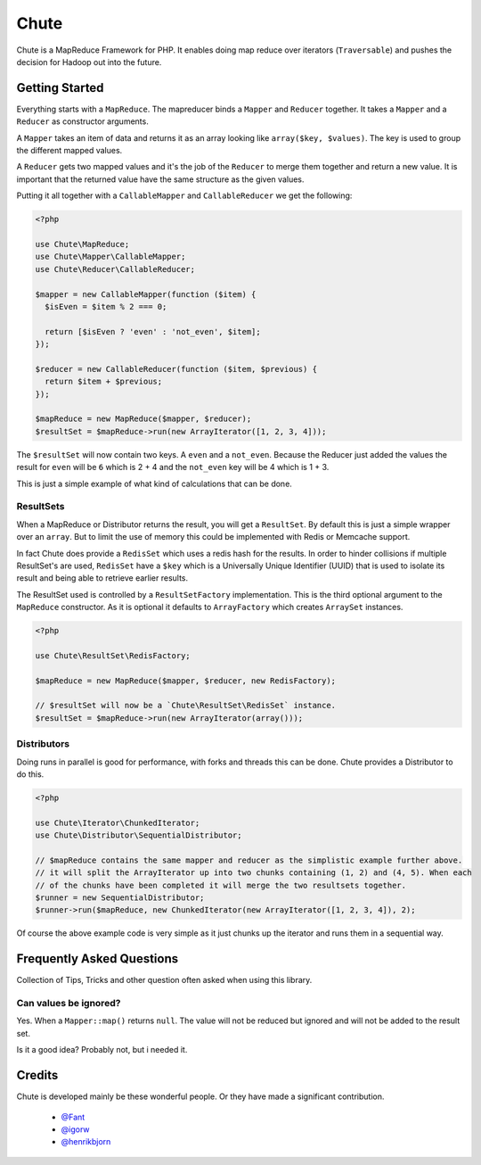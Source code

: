 Chute
=====

Chute is a MapReduce Framework for PHP. It enables doing map reduce over iterators (``Traversable``) and pushes
the decision for Hadoop out into the future.

Getting Started
---------------

Everything starts with a ``MapReduce``. The mapreducer binds a ``Mapper`` and ``Reducer`` together. It takes a ``Mapper``
and a ``Reducer`` as constructor arguments.

A ``Mapper`` takes an item of data and returns it as an array looking like ``array($key, $values)``.
The key is used to group the different mapped values.

A ``Reducer`` gets two mapped values and it's the job of the ``Reducer`` to merge them  together and return a new value.
It is important that the returned value have the same structure as the given values.

Putting it all together with a ``CallableMapper`` and ``CallableReducer`` we get the following:

.. code-block:: php

    <?php

    use Chute\MapReduce;
    use Chute\Mapper\CallableMapper;
    use Chute\Reducer\CallableReducer;

    $mapper = new CallableMapper(function ($item) {
      $isEven = $item % 2 === 0;

      return [$isEven ? 'even' : 'not_even', $item];
    });

    $reducer = new CallableReducer(function ($item, $previous) {
      return $item + $previous;
    });

    $mapReduce = new MapReduce($mapper, $reducer);
    $resultSet = $mapReduce->run(new ArrayIterator([1, 2, 3, 4]));

The ``$resultSet`` will now contain two keys. A ``even`` and a ``not_even``. Because the Reducer just added the values
the result for ``even`` will be ``6`` which is 2 + 4 and the ``not_even`` key will be 4 which is 1 + 3.

This is just a simple example of what kind of calculations that can be done.

ResultSets
~~~~~~~~~~

When a MapReduce or Distributor returns the result, you will get a ``ResultSet``. By default this is just
a simple wrapper over an ``array``. But to limit the use of memory this could be implemented with Redis or Memcache
support.

In fact Chute does provide a ``RedisSet`` which uses a redis hash for the results. In order to hinder collisions if
multiple ResultSet's are used, ``RedisSet`` have a ``$key`` which is a Universally Unique Identifier (UUID) that is
used to isolate its result and being able to retrieve earlier results.

The ResultSet used is controlled by a ``ResultSetFactory`` implementation. This is the third optional argument to the
``MapReduce`` constructor. As it is optional it defaults to ``ArrayFactory`` which creates ``ArraySet`` instances.

.. code-block:: php

    <?php

    use Chute\ResultSet\RedisFactory;

    $mapReduce = new MapReduce($mapper, $reducer, new RedisFactory);

    // $resultSet will now be a `Chute\ResultSet\RedisSet` instance.
    $resultSet = $mapReduce->run(new ArrayIterator(array()));

Distributors
~~~~~~~~~~~~

Doing runs in parallel is good for performance, with forks and threads this can be done.
Chute provides a Distributor to do this.

.. code-block:: php

    <?php

    use Chute\Iterator\ChunkedIterator;
    use Chute\Distributor\SequentialDistributor;

    // $mapReduce contains the same mapper and reducer as the simplistic example further above.
    // it will split the ArrayIterator up into two chunks containing (1, 2) and (4, 5). When each
    // of the chunks have been completed it will merge the two resultsets together.
    $runner = new SequentialDistributor;
    $runner->run($mapReduce, new ChunkedIterator(new ArrayIterator([1, 2, 3, 4]), 2);

Of course the above example code is very simple as it just chunks up the iterator and runs them in a
sequential way.

Frequently Asked Questions
--------------------------

Collection of Tips, Tricks and other question often asked when using this library.

Can values be ignored?
~~~~~~~~~~~~~~~~~~~~~~

Yes. When a ``Mapper::map()`` returns ``null``. The value will not be reduced but ignored and will not be
added to the result set.

Is it a good idea? Probably not, but i needed it.

Credits
-------

Chute is developed mainly be these wonderful people. Or they have made
a significant contribution.

 * `@Fant <https://github.com/Fant>`__
 * `@igorw <https://github.com/igorw>`__
 * `@henrikbjorn <https://github.com/henrikbjorn>`__
